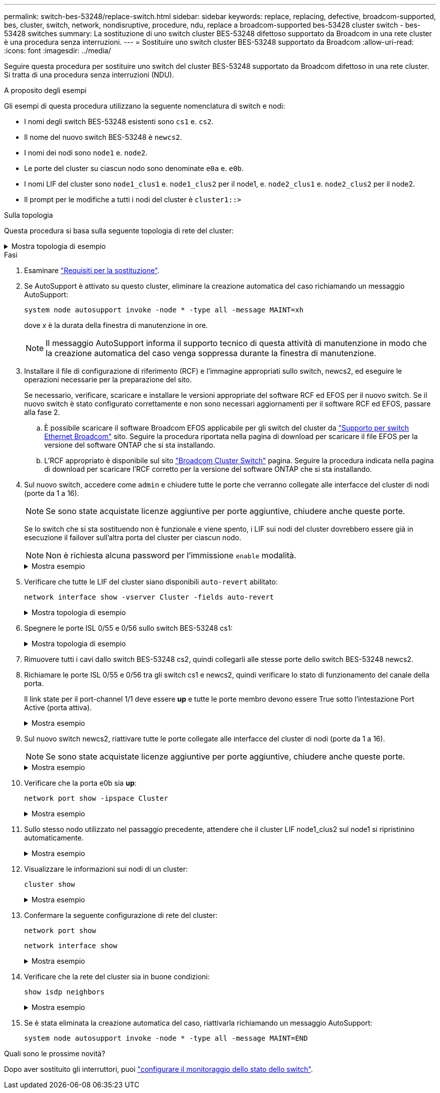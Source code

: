 ---
permalink: switch-bes-53248/replace-switch.html 
sidebar: sidebar 
keywords: replace, replacing, defective, broadcom-supported, bes, cluster, switch, network, nondisruptive, procedure, ndu, replace a broadcom-supported bes-53428 cluster switch - bes-53428 switches 
summary: La sostituzione di uno switch cluster BES-53248 difettoso supportato da Broadcom in una rete cluster è una procedura senza interruzioni. 
---
= Sostituire uno switch cluster BES-53248 supportato da Broadcom
:allow-uri-read: 
:icons: font
:imagesdir: ../media/


[role="lead"]
Seguire questa procedura per sostituire uno switch del cluster BES-53248 supportato da Broadcom difettoso in una rete cluster. Si tratta di una procedura senza interruzioni (NDU).

.A proposito degli esempi
Gli esempi di questa procedura utilizzano la seguente nomenclatura di switch e nodi:

* I nomi degli switch BES-53248 esistenti sono `cs1` e. `cs2`.
* Il nome del nuovo switch BES-53248 è `newcs2`.
* I nomi dei nodi sono `node1` e. `node2`.
* Le porte del cluster su ciascun nodo sono denominate `e0a` e. `e0b`.
* I nomi LIF del cluster sono `node1_clus1` e. `node1_clus2` per il node1, e. `node2_clus1` e. `node2_clus2` per il node2.
* Il prompt per le modifiche a tutti i nodi del cluster è `cluster1::>`


.Sulla topologia
Questa procedura si basa sulla seguente topologia di rete del cluster:

.Mostra topologia di esempio
[%collapsible]
====
[listing, subs="+quotes"]
----
cluster1::> *network port show -ipspace Cluster*

Node: node1
                                                                       Ignore
                                                  Speed(Mbps) Health   Health
Port      IPspace      Broadcast Domain Link MTU  Admin/Oper  Status   Status
--------- ------------ ---------------- ---- ---- ----------- -------- ------
e0a       Cluster      Cluster          up   9000  auto/10000 healthy  false
e0b       Cluster      Cluster          up   9000  auto/10000 healthy  false


Node: node2
                                                                       Ignore
                                                  Speed(Mbps) Health   Health
Port      IPspace      Broadcast Domain Link MTU  Admin/Oper  Status   Status
--------- ------------ ---------------- ---- ---- ----------- -------- ------
e0a       Cluster      Cluster          up   9000  auto/10000 healthy  false
e0b       Cluster      Cluster          up   9000  auto/10000 healthy  false


cluster1::> *network interface show -vserver Cluster*
            Logical    Status     Network            Current       Current Is
Vserver     Interface  Admin/Oper Address/Mask       Node          Port    Home
----------- ---------- ---------- ------------------ ------------- ------- ----
Cluster
            node1_clus1  up/up    169.254.209.69/16  node1         e0a     true
            node1_clus2  up/up    169.254.49.125/16  node1         e0b     true
            node2_clus1  up/up    169.254.47.194/16  node2         e0a     true
            node2_clus2  up/up    169.254.19.183/16  node2         e0b     true


cluster1::> *network device-discovery show -protocol cdp*
Node/       Local  Discovered
Protocol    Port   Device (LLDP: ChassisID)  Interface         Platform
----------- ------ ------------------------- ----------------  ----------------
node2      /cdp
            e0a    cs1                       0/2               BES-53248
            e0b    cs2                       0/2               BES-53248
node1      /cdp
            e0a    cs1                       0/1               BES-53248
            e0b    cs2                       0/1               BES-53248
----
[listing, subs="+quotes"]
----
(cs1)# *show isdp neighbors*

Capability Codes: R - Router, T - Trans Bridge, B - Source Route Bridge,
                  S - Switch, H - Host, I - IGMP, r - Repeater

Device ID                Intf      Holdtime  Capability Platform         Port ID
------------------------ --------- --------- ---------- ---------------- ---------
node1                    0/1       175       H          FAS2750          e0a
node2                    0/2       152       H          FAS2750          e0a
cs2                      0/55      179       R          BES-53248        0/55
cs2                      0/56      179       R          BES-53248        0/56


(cs2)# show isdp neighbors

Capability Codes: R - Router, T - Trans Bridge, B - Source Route Bridge,
                  S - Switch, H - Host, I - IGMP, r - Repeater

Device ID                Intf      Holdtime  Capability Platform         Port ID
------------------------ --------- --------- ---------- ---------------- ---------
node1                    0/1       129       H          FAS2750          e0b
node2                    0/2       165       H          FAS2750          e0b
cs1                      0/55      179       R          BES-53248        0/55
cs1                      0/56      179       R          BES-53248        0/56
----
====
.Fasi
. Esaminare link:replace-switch-reqs.html["Requisiti per la sostituzione"].
. Se AutoSupport è attivato su questo cluster, eliminare la creazione automatica del caso richiamando un messaggio AutoSupport:
+
`system node autosupport invoke -node * -type all -message MAINT=xh`

+
dove _x_ è la durata della finestra di manutenzione in ore.

+

NOTE: Il messaggio AutoSupport informa il supporto tecnico di questa attività di manutenzione in modo che la creazione automatica del caso venga soppressa durante la finestra di manutenzione.

. Installare il file di configurazione di riferimento (RCF) e l'immagine appropriati sullo switch, newcs2, ed eseguire le operazioni necessarie per la preparazione del sito.
+
Se necessario, verificare, scaricare e installare le versioni appropriate del software RCF ed EFOS per il nuovo switch. Se il nuovo switch è stato configurato correttamente e non sono necessari aggiornamenti per il software RCF ed EFOS, passare alla fase 2.

+
.. È possibile scaricare il software Broadcom EFOS applicabile per gli switch del cluster da https://www.broadcom.com/support/bes-switch["Supporto per switch Ethernet Broadcom"^] sito. Seguire la procedura riportata nella pagina di download per scaricare il file EFOS per la versione del software ONTAP che si sta installando.
.. L'RCF appropriato è disponibile sul sito https://mysupport.netapp.com/site/products/all/details/broadcom-cluster-switches/downloads-tab["Broadcom Cluster Switch"^] pagina. Seguire la procedura indicata nella pagina di download per scaricare l'RCF corretto per la versione del software ONTAP che si sta installando.


. Sul nuovo switch, accedere come `admin` e chiudere tutte le porte che verranno collegate alle interfacce del cluster di nodi (porte da 1 a 16).
+

NOTE: Se sono state acquistate licenze aggiuntive per porte aggiuntive, chiudere anche queste porte.

+
Se lo switch che si sta sostituendo non è funzionale e viene spento, i LIF sui nodi del cluster dovrebbero essere già in esecuzione il failover sull'altra porta del cluster per ciascun nodo.

+

NOTE: Non è richiesta alcuna password per l'immissione `enable` modalità.

+
.Mostra esempio
[%collapsible]
====
[listing, subs="+quotes"]
----
User: *admin*
Password:
(newcs2)> *enable*
(newcs2)# *config*
(newcs2)(config)# *interface 0/1-0/16*
(newcs2)(interface 0/1-0/16)# *shutdown*
(newcs2)(interface 0/1-0/16)# *exit*
(newcs2)(config)# *exit*
(newcs2)#
----
====
. Verificare che tutte le LIF del cluster siano disponibili `auto-revert` abilitato:
+
`network interface show -vserver Cluster -fields auto-revert`

+
.Mostra topologia di esempio
[%collapsible]
====
[listing, subs="+quotes"]
----
cluster1::> *network interface show -vserver Cluster -fields auto-revert*

Logical
Vserver   Interface    Auto-revert
--------- ------------ ------------
Cluster   node1_clus1  true
Cluster   node1_clus2  true
Cluster   node2_clus1  true
Cluster   node2_clus2  true
----
====
. Spegnere le porte ISL 0/55 e 0/56 sullo switch BES-53248 cs1:
+
.Mostra topologia di esempio
[%collapsible]
====
[listing, subs="+quotes"]
----
(cs1)# *config*
(cs1)(config)# *interface 0/55-0/56*
(cs1)(interface 0/55-0/56)# *shutdown*
----
====
. Rimuovere tutti i cavi dallo switch BES-53248 cs2, quindi collegarli alle stesse porte dello switch BES-53248 newcs2.
. Richiamare le porte ISL 0/55 e 0/56 tra gli switch cs1 e newcs2, quindi verificare lo stato di funzionamento del canale della porta.
+
Il link state per il port-channel 1/1 deve essere *up* e tutte le porte membro devono essere True sotto l'intestazione Port Active (porta attiva).

+
.Mostra esempio
[%collapsible]
====
Questo esempio abilita le porte ISL 0/55 e 0/56 e visualizza lo stato del collegamento per il canale della porta 1/1 sullo switch cs1:

[listing, subs="+quotes"]
----
(cs1)# *config*
(cs1)(config)# *interface 0/55-0/56*
(cs1)(interface 0/55-0/56)# *no shutdown*
(cs1)(interface 0/55-0/56)# *exit*
(cs1)# *show port-channel 1/1*

Local Interface................................ 1/1
Channel Name................................... Cluster-ISL
Link State..................................... Up
Admin Mode..................................... Enabled
Type........................................... Dynamic
Port-channel Min-links......................... 1
Load Balance Option............................ 7
(Enhanced hashing mode)

Mbr    Device/       Port       Port
Ports  Timeout       Speed      Active
------ ------------- ---------- -------
0/55   actor/long    100G Full  True
       partner/long
0/56   actor/long    100G Full  True
       partner/long
----
====
. Sul nuovo switch newcs2, riattivare tutte le porte collegate alle interfacce del cluster di nodi (porte da 1 a 16).
+

NOTE: Se sono state acquistate licenze aggiuntive per porte aggiuntive, chiudere anche queste porte.

+
.Mostra esempio
[%collapsible]
====
[listing, subs="+quotes"]
----
User:admin
Password:
(newcs2)> *enable*
(newcs2)# *config*
(newcs2)(config)# *interface 0/1-0/16*
(newcs2)(interface 0/1-0/16)# *no shutdown*
(newcs2)(interface 0/1-0/16)# *exit*
(newcs2)(config)# *exit*
----
====
. Verificare che la porta e0b sia *up*:
+
`network port show -ipspace Cluster`

+
.Mostra esempio
[%collapsible]
====
L'output dovrebbe essere simile a quanto segue:

[listing, subs="+quotes"]
----
cluster1::> *network port show -ipspace Cluster*

Node: node1
                                                                        Ignore
                                                   Speed(Mbps) Health   Health
Port      IPspace      Broadcast Domain Link MTU   Admin/Oper  Status   Status
--------- ------------ ---------------- ---- ----- ----------- -------- -------
e0a       Cluster      Cluster          up   9000  auto/10000  healthy  false
e0b       Cluster      Cluster          up   9000  auto/10000  healthy  false

Node: node2
                                                                        Ignore
                                                   Speed(Mbps) Health   Health
Port      IPspace      Broadcast Domain Link MTU   Admin/Oper  Status   Status
--------- ------------ ---------------- ---- ----- ----------- -------- -------
e0a       Cluster      Cluster          up   9000  auto/10000  healthy  false
e0b       Cluster      Cluster          up   9000  auto/auto   -        false
----
====
. Sullo stesso nodo utilizzato nel passaggio precedente, attendere che il cluster LIF node1_clus2 sul node1 si ripristinino automaticamente.
+
.Mostra esempio
[%collapsible]
====
In questo esempio, LIF node1_clus2 su node1 viene invertito correttamente se `Is Home` è `true` e la porta è e0b.

Il seguente comando visualizza le informazioni relative ai LIF su entrambi i nodi. L'avvio del primo nodo ha esito positivo se `Is Home` è `true` per entrambe le interfacce del cluster e mostrano le assegnazioni di porta corrette, in questo esempio `e0a` e. `e0b` al nodo1.

[listing, subs="+quotes"]
----
cluster::> *network interface show -vserver Cluster*

            Logical      Status     Network            Current    Current Is
Vserver     Interface    Admin/Oper Address/Mask       Node       Port    Home
----------- ------------ ---------- ------------------ ---------- ------- -----
Cluster
            node1_clus1  up/up      169.254.209.69/16  node1      e0a     true
            node1_clus2  up/up      169.254.49.125/16  node1      e0b     true
            node2_clus1  up/up      169.254.47.194/16  node2      e0a     true
            node2_clus2  up/up      169.254.19.183/16  node2      e0a     false
----
====
. Visualizzare le informazioni sui nodi di un cluster:
+
`cluster show`

+
.Mostra esempio
[%collapsible]
====
Questo esempio mostra che lo stato del nodo per `node1` e. `node2` in questo cluster è `true`:

[listing, subs="+quotes"]
----
cluster1::> *cluster show*
Node   Health   Eligibility   Epsilon
------ -------- ------------  --------
node1  true     true          true
node2  true     true          true
----
====
. Confermare la seguente configurazione di rete del cluster:
+
`network port show`

+
`network interface show`

+
.Mostra esempio
[%collapsible]
====
[listing, subs="+quotes"]
----
cluster1::> *network port show -ipspace Cluster*
Node: node1
                                                                       Ignore
                                       Speed(Mbps)            Health   Health
Port      IPspace     Broadcast Domain Link MTU   Admin/Oper  Status   Status
--------- ----------- ---------------- ---- ----- ----------- -------- ------
e0a       Cluster     Cluster          up   9000  auto/10000  healthy  false
e0b       Cluster     Cluster          up   9000  auto/10000  healthy  false

Node: node2
                                                                       Ignore
                                        Speed(Mbps)           Health   Health
Port      IPspace      Broadcast Domain Link MTU  Admin/Oper  Status   Status
--------- ------------ ---------------- ---- ---- ----------- -------- ------
e0a       Cluster      Cluster          up   9000 auto/10000  healthy  false
e0b       Cluster      Cluster          up   9000 auto/10000  healthy  false


cluster1::> *network interface show -vserver Cluster*

            Logical    Status     Network            Current       Current Is
Vserver     Interface  Admin/Oper Address/Mask       Node          Port    Home
----------- ---------- ---------- ------------------ ------------- ------- ----
Cluster
            node1_clus1  up/up    169.254.209.69/16  node1         e0a     true
            node1_clus2  up/up    169.254.49.125/16  node1         e0b     true
            node2_clus1  up/up    169.254.47.194/16  node2         e0a     true
            node2_clus2  up/up    169.254.19.183/16  node2         e0b     true
4 entries were displayed.
----
====
. Verificare che la rete del cluster sia in buone condizioni:
+
`show isdp neighbors`

+
.Mostra esempio
[%collapsible]
====
[listing, subs="+quotes"]
----
(cs1)# *show isdp neighbors*
Capability Codes: R - Router, T - Trans Bridge, B - Source Route Bridge,
S - Switch, H - Host, I - IGMP, r - Repeater
Device ID    Intf    Holdtime    Capability    Platform    Port ID
---------    ----    --------    ----------    --------    --------
node1        0/1     175         H             FAS2750     e0a
node2        0/2     152         H             FAS2750     e0a
newcs2       0/55    179         R             BES-53248   0/55
newcs2       0/56    179         R             BES-53248   0/56

(newcs2)# *show isdp neighbors*
Capability Codes: R - Router, T - Trans Bridge, B - Source Route Bridge,
S - Switch, H - Host, I - IGMP, r - Repeater

Device ID    Intf    Holdtime    Capability    Platform    Port ID
---------    ----    --------    ----------    --------    --------
node1        0/1     129         H             FAS2750     e0b
node2        0/2     165         H             FAS2750     e0b
cs1          0/55    179         R             BES-53248   0/55
cs1          0/56    179         R             BES-53248   0/56
----
====
. Se è stata eliminata la creazione automatica del caso, riattivarla richiamando un messaggio AutoSupport:
+
`system node autosupport invoke -node * -type all -message MAINT=END`



.Quali sono le prossime novità?
Dopo aver sostituito gli interruttori, puoi link:../switch-cshm/config-overview.html["configurare il monitoraggio dello stato dello switch"].
